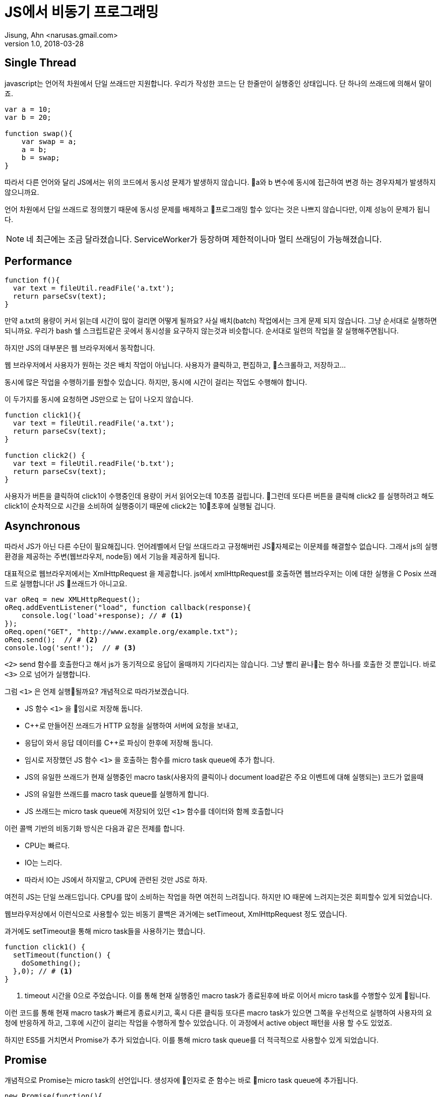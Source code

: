 = JS에서 비동기 프로그래밍
Jisung, Ahn <narusas.gmail.com>
v1.0, 2018-03-28
:showtitle:
:page-navtitle: JS에서 비동기 프로그래밍
:page-description: JS에서 비동기 프로그래밍에 대해 이야기합니다.
:page-root: ../../../
:page.tags: java mybatis jpa


== Single Thread
javascript는 언어적 차원에서 단일 쓰래드만 지원합니다. 우리가 작성한 코드는 단 한줄만이 실행중인 상태입니다.  단 하나의 쓰래드에 의해서 말이죠.

[source,javascript]
----
var a = 10;
var b = 20;

function swap(){
    var swap = a;
    a = b;
    b = swap;
}
----

따라서 다른 언어와 달리 JS에서는 위의 코드에서 동시성 문제가 발생하지 않습니다. a와 b 변수에 동시에 접근하여 변경 하는 경우자체가 발생하지 않으니까요.

언어 차원에서 단일 쓰래드로 정의했기 때문에 동시성 문제를 배제하고 프로그래밍 할수 있다는 것은 나쁘지 않습니다만, 이제 성능이 문제가 됩니다.

NOTE: 네 최근에는 조금 달라졌습니다. ServiceWorker가 등장하며 제한적이나마 멀티 쓰래딩이 가능해졌습니다.

== Performance
[source, javascript]
----
function f(){
  var text = fileUtil.readFile('a.txt');
  return parseCsv(text);
}
----

만약 a.txt의 용량이 커서 읽는데 시간이 많이 걸리면 어떻게 될까요? 사실 배치(batch) 작업에서는 크게 문제 되지 않습니다. 그냥 순서대로 실행하면 되니까요. 우리가 bash 쉘 스크립트같은 곳에서 동시성을 요구하지 않는것과 비슷합니다. 순서대로 일련의 작업을 잘 실행해주면됩니다.

하지만 JS의 대부분은 웹 브라우저에서 동작합니다.

웹 브라우저에서 사용자가 원하는 것은 배치 작업이 아닙니다. 사용자가 클릭하고, 편집하고, 스크롤하고, 저장하고...

동시에 많은 작업을 수행하기를 원할수 있습니다. 하지만, 동시에 시간이 걸리는 작업도 수행해야 합니다.

이 두가지를 동시에 요청하면 JS만으로 는 답이 나오지 않습니다.

[source, javascript]
----
function click1(){
  var text = fileUtil.readFile('a.txt');
  return parseCsv(text);
}

function click2() {
  var text = fileUtil.readFile('b.txt');
  return parseCsv(text);
}
----

사용자가 버튼을 클릭하여 click1이 수행중인데 용량이 커서 읽어오는데 10초쯤 걸립니다. 그런데 또다른 버튼을 클릭해 click2 를 실행하려고 해도 click1이 순차적으로 시간을 소비하여 실행중이기 때문에 click2는 10초후에 실행될 겁니다.

== Asynchronous
따라서 JS가 아닌 다른 수단이 필요해집니다. 언어레벨에서 단일 쓰대드라고 규정해버린 JS자체로는 이문제를 해결할수 없습니다. 그래서 js의 실행환경을 제공하는 주변(웹브라우저, node등) 에서 기능을 제공하게 됩니다.

대표적으로 웹브라우저에서는 XmlHttpRequest 을 제공합니다. js에서 xmlHttpRequest를 호출하면 웹브라우저는 이에 대한 실행을 C Posix 쓰래드로 실행합니다! JS 쓰래드가 아니고요.

[source, javascript]
----
var oReq = new XMLHttpRequest();
oReq.addEventListener("load", function callback(response){
    console.log('load'+response); // # <1>
});
oReq.open("GET", "http://www.example.org/example.txt");
oReq.send();  // # <2>
console.log('sent!');  // # <3>
----

`<2>` send 함수를 호출한다고 해서 js가 동기적으로 응답이 올때까지 기다리지는 않습니다. 그냥 빨리 끝나는 함수 하나를 호출한 것 뿐입니다. 바로 `<3>` 으로 넘어가 실행합니다.

그럼 `<1>` 은 언제 실행될까요? 개념적으로 따라가보겠습니다.

- JS 함수 `<1>` 을 임시로 저장해 둡니다.
- C++로 만들어진 쓰래드가 HTTP 요청을 실행하여 서버에 요청을 보내고,
- 응답이 와서 응답 데이터를 C++로 파싱이 한후에 저장해 둡니다.
- 임시로 저장했던 JS 함수 `<1>` 을 호출하는 함수를 micro task queue에 추가 합니다.
- JS의 유일한 쓰래드가 현재 실행중인 macro task(사용자의 클릭이나 document load같은 주요 이벤트에 대해 실행되는) 코드가 없을때
- JS의 유일한 쓰래드를  macro task queue를 실행하게 합니다.
- JS 쓰래드는 micro task queue에 저장되어 있던 `<1>` 함수를 데이터와 함께 호출합니다

이런 콜백 기반의 비동기화 방식은 다음과 같은 전제를 합니다.

* CPU는 빠르다.
* IO는 느리다.
* 따라서 IO는 JS에서 하지말고, CPU에 관련된 것만 JS로 하자.

여전히 JS는 단일 쓰래드입니다.  CPU를 많이 소비하는 작업을 하면 여전히 느려집니다.
하지만 IO 때문에 느려지는것은 회피할수 있게 되었습니다.

웹브라우저상에서 이런식으로 사용할수 있는 비동기 콜백은 과거에는 setTimeout, XmlHttpRequest 정도 였습니다.

과거에도 setTimeout을 통해 micro task들을 사용하기는 했습니다.

[source, javascript]
----
function click1() {
  setTimeout(function() {
    doSomething();
  },0); // # <1>
}
----
<1> timeout 시간을 0으로 주었습니다. 이를 통해 현재 실행중인 macro task가 종료된후에 바로 이어서 micro task를 수행할수 있게 됩니다.

이런 코드를 통해 현재 macro task가 빠르게 종료시키고, 혹시 다른 클릭등 또다른 macro task가 있으면 그쪽을 우선적으로 실행하여 사용자의 요청에 반응하게 하고, 그후에 시간이 걸리는 작업을 수행하게 할수 있었습니다. 이 과정에서  active object 패턴을 사용 할 수도 있었죠.

하지만 ES5를 거치면서 Promise가 추가 되었습니다. 이를 통해 micro task queue를 더 적극적으로 사용할수 있게 되었습니다.

== Promise
개념적으로 Promise는 micro task의 선언입니다. 생성자에 인자로 준 함수는 바로 micro task queue에 추가됩니다.

[source, javascript]
----
new Promise(function(){
  console.log("Here");
});
console.log("Out here");
----

위의 코드를 실행시키면 다음처럼 실행됩니다.

[source]
----
Out here # <1>
Here # <2>
----
<1> macro task에서 실행되었음
<2> micro task에서 실행되었음

여기에서 아 그런가 보다 하고 넘어가기가 쉽습니다만..

만약 코드가 다음처럼 무한 루프에 빠진다면 micro task는 실행되지 않습니다.

[source, javascript]
----
new Promise(function(){
  console.log("Here");
});
console.log("Out here");
let i=0;
for(true) {
  i = i+1;
}
----
[source]
----
Out here # <1>
----
<1> macro task에서 실행되었음

왜냐하면 JS의 유일한 쓰래드가 유휴상태가 되지 않았기 때문에, macro task가 종료되지 않았기 때문에 micro task를 실행할 쓰래드가 없기 때문입니다.

이처럼 micro task의 실행에 있어 대전제는 JS의 유일한 쓰래드가 실행하는 다른 JS 코드가 없어야 합니다.

== Promise.then

Promise.then은 새롭게 micro task를 추가하는 명령입니다. 일종의 팩토리 메소드 같은 역활이랄까요.

[source,javascript]
----
new Promise(resolve=>{
  resolve(10);
}).then(value=>{
  console.log(value);
}).catch(err=>{

});
----

Promise의 생성자에 넘긴 함수는 micro task에서 실행되어 다음에 실행될 함수를 지정합니다.

* resolve 함수를 호출하면, then에 넘겨진 함수를 micro task에 추가합니다.
* reject를 호출하면 catch에 넘겨진 함수를 micro task에 추가합니다.

WARNING: 여기에서 중요한것은 다음에 어떤 함수를 호출할지는 오로지 resolve, reject를 호출할때만 결정된다는 것입니다. 만약 resolve, reject 두 함수중 아무것도 호출하지 않았다면 해당 Promise는 이상 상태(Pending)로 남게 됩니다.

then에 넘긴 함수가 micro task queue를 통해 실행되고 그 결과로 promise를 반환할수 있습니다. 그럼 또 then을 반복할수 있습니다.

[source,javascript]
----
new Promise( function(resolve, reject) {
  resolve(10);
}).then(value=>{
  return new Promise(function(resolve, reject) {
    resolve(value +10);
  });
}).then(nextValue => {
  console.log(nextValue);
})
.catch(err=>{

});
----

만약 then에 넘긴 함수가 promise를 반환하지 않고 값을 반환하면 어떻게 될까요?

[source,javascript]
----
new Promise( function(resolve, reject) {
  resolve(10);
}).then(value=>{
  return value + 10;
}).then(nextValue => {
  console.log(nextValue);
})
.catch(err=>{

});
----

이렇게 호출하게 되면 promise는 리턴 받은 값을 단순히 전달만하는 task를 micro task에 추가합니다. 덕분에 그다음 then에서는 20을 받을수 있습니다.


== Syncrhonized code to Promise?

왜 이런 이상한 짓을 해야 할까요? 왜 그냥 함수 호출이면 될거 같은 동기적 코드를 저렇게 micro task로 만들어야 할까요?

원인은 동일합니다. JS가 단일 쓰래드만 지원하기 때문입니다.

일련의 작업을 작은 task로 나누어서 하나의 쓰래드로 실행하는 것은 active object 패턴의 전형입니다.
link:https://en.wikipedia.org/wiki/Active_object[Active Object]

일련의 작업을 promise에 넘길정도로 작은 task로 쪼개어 실행하는 것으로 JS Thread를 독점하지 않고, 중간에 사용자의 클릭이나 스크롤등의 macro task를 수행할수 있는 기회를 줄수 있습니다.

이 일련의 작업이 IO를 사용하는 작업일수도 있고, CPU를 사용하는 작업일수도 있습니다. IO는 외부 환경의 지원을 받지만, CPU는 우리가 직접 나눠주어야 합니다.

이런 작업 역시 Promise를 이용하여 코딩할수 있는 것입니다.

뭐 물론 작업이 IO/CPU를 모두 그다지 사용하지 않을것 같다면 그냥 작성하면 됩니다.

이런 작업을 나누는 기준이 되는것은 FPS입니다. 고급 애니메이션이 필요한 곳이라면 60 FPS, 아닌곳이라도 20 FPS 정도는 나올수 있게 하는게 좋습니다.
물론 웹브라우저에서 애니메이션은 CSS로 하는게 당연시 되긴 합니다만..

우리에게 주어진 시간은 1000ms/60fps = 16.6ms  또는 1000ms/20fps = 50ms 정도 입니다. 이 시간안에 모든 JS코드가 동작해야 합니다.

모든 JS 코드라는 것은 우리가 작성한 코드 말고도 vue, react등 프레임워크들도 포함 해야 합니다.


== Sequence diagram
Prmise를 Sequence diagram으로 표현하면 다음과 같겠지만, 적당히만 보시기 바랍니다. 정확한 그림은 아니니까요.

[plantuml]
....
participant "JS Main Loop"
participant "Your Code"
participant "function 1"
participant "callback 1"
participant "function 2"
participant "callback 2"
participant "Promise 1"
participant "Promise 2"
participant "Promise TaskQue"

"JS Main Loop" -> "Your Code"
activate "Your Code"

create "function 1"
"Your Code" -> "function 1": create
create "callback 1"
"Your Code" -> "callback 1": create
create "Promise 1"
"Your Code" -> "Promise 1": new with function 1, then callback 1

"Promise 1" -> "Promise TaskQue": add
"Your Code" -> "Your Code": do something

create "function 2"
"Your Code" -> "function 2": create
create "callback 2"
"Your Code" -> "callback 2": create
create "Promise 2"
"Your Code" -> "Promise 2": new with function 2, then callback 2

"Promise 2" -> "Promise TaskQue": add
"Your Code" -> "Your Code": do something
"JS Main Loop" <- "Your Code"
deactivate "Your Code"

...

"JS Main Loop" -> "Promise TaskQue": next promise
"JS Main Loop" <- "Promise 1": return
"JS Main Loop" -> "Promise 1": execute
"Promise 1" -> "function 1": execute
activate "function 1"
"Promise 1" <- "function 1": resolve
deactivate "function 1"
"Promise 1" -> "Promise 1": fulfilled

...

"JS Main Loop" -> "Promise TaskQue": next promise
"JS Main Loop" <- "Promise 2": return
"JS Main Loop" -> "Promise 2": execute

"Promise 2" -> "function 2": execute
activate "function 2"
"Promise 2" <- "function 2": resolve
deactivate "function 2"
"Promise 2" -> "Promise 2": fulfilled

"JS Main Loop" -> "callback 1": execute
"JS Main Loop" -> "callback 2": execute
....

